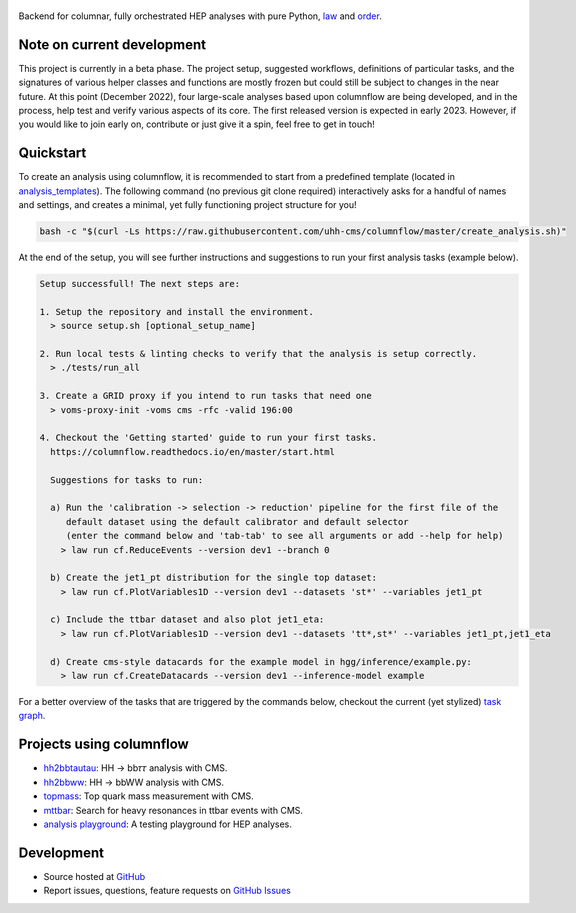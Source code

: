 .. figure:: https://media.githubusercontent.com/media/uhh-cms/columnflow/master/assets/logo_dark.png
   :width: 480
   :target: https://github.com/uhh-cms/columnflow
   :align: center
   :alt: columnflow logo

.. image:: https://github.com/uhh-cms/columnflow/actions/workflows/lint_and_test.yaml/badge.svg
   :target: https://github.com/uhh-cms/columnflow/actions/workflows/lint_and_test.yaml
   :alt: Build status

.. image:: https://img.shields.io/pypi/v/columnflow.svg?style=flat
   :target: https://pypi.python.org/pypi/columnflow
   :alt: Package version

.. image:: https://readthedocs.org/projects/columnflow/badge/?version=master
   :target: http://columnflow.readthedocs.io
   :alt: Documentation status

.. image:: https://codecov.io/gh/uhh-cms/columnflow/branch/master/graph/badge.svg?token=33FLINPXFP
   :target: https://codecov.io/gh/uhh-cms/columnflow
   :alt: Code coverge

.. image:: https://img.shields.io/github/license/uhh-cms/columnflow.svg
   :target: https://github.com/uhh-cms/columnflow/blob/master/LICENSE
   :alt: License

Backend for columnar, fully orchestrated HEP analyses with pure Python, `law <https://github.com/riga/law>`__ and `order <https://github.com/riga/order>`__.


.. marker-after-header


Note on current development
---------------------------

This project is currently in a beta phase.
The project setup, suggested workflows, definitions of particular tasks, and the signatures of various helper classes and functions are mostly frozen but could still be subject to changes in the near future.
At this point (December 2022), four large-scale analyses based upon columnflow are being developed, and in the process, help test and verify various aspects of its core.
The first released version is expected in early 2023.
However, if you would like to join early on, contribute or just give it a spin, feel free to get in touch!


Quickstart
----------

To create an analysis using columnflow, it is recommended to start from a predefined template (located in `analysis_templates <./analysis_templates>`__).
The following command (no previous git clone required) interactively asks for a handful of names and settings, and creates a minimal, yet fully functioning project structure for you!

.. code-block:: bash

    bash -c "$(curl -Ls https://raw.githubusercontent.com/uhh-cms/columnflow/master/create_analysis.sh)"

At the end of the setup, you will see further instructions and suggestions to run your first analysis tasks (example below).

.. code-block:: bash

    Setup successfull! The next steps are:

    1. Setup the repository and install the environment.
      > source setup.sh [optional_setup_name]

    2. Run local tests & linting checks to verify that the analysis is setup correctly.
      > ./tests/run_all

    3. Create a GRID proxy if you intend to run tasks that need one
      > voms-proxy-init -voms cms -rfc -valid 196:00

    4. Checkout the 'Getting started' guide to run your first tasks.
      https://columnflow.readthedocs.io/en/master/start.html

      Suggestions for tasks to run:

      a) Run the 'calibration -> selection -> reduction' pipeline for the first file of the
         default dataset using the default calibrator and default selector
         (enter the command below and 'tab-tab' to see all arguments or add --help for help)
        > law run cf.ReduceEvents --version dev1 --branch 0

      b) Create the jet1_pt distribution for the single top dataset:
        > law run cf.PlotVariables1D --version dev1 --datasets 'st*' --variables jet1_pt

      c) Include the ttbar dataset and also plot jet1_eta:
        > law run cf.PlotVariables1D --version dev1 --datasets 'tt*,st*' --variables jet1_pt,jet1_eta

      d) Create cms-style datacards for the example model in hgg/inference/example.py:
        > law run cf.CreateDatacards --version dev1 --inference-model example

For a better overview of the tasks that are triggered by the commands below, checkout the current (yet stylized) `task graph <https://github.com/uhh-cms/columnflow/issues/25#issue-1258137827>`__.


Projects using columnflow
-------------------------

- `hh2bbtautau <https://github.com/uhh-cms/hh2bbtautau>`__: HH → bb𝜏𝜏 analysis with CMS.
- `hh2bbww <https://github.com/uhh-cms/hh2bbww>`__: HH → bbWW analysis with CMS.
- `topmass <https://github.com/uhh-cms/topmass>`__: Top quark mass measurement with CMS.
- `mttbar <https://github.com/uhh-cms/mttbar>`__: Search for heavy resonances in ttbar events with CMS.
- `analysis playground <https://github.com/uhh-cms/analysis_playground>`__: A testing playground for HEP analyses.


Development
-----------

- Source hosted at `GitHub <https://github.com/uhh-cms/columnflow>`__
- Report issues, questions, feature requests on `GitHub Issues <https://github.com/uhh-cms/columnflow/issues>`__

.. marker-after-body

